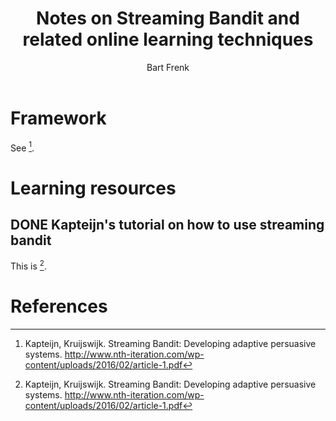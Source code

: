 #+TITLE: Notes on Streaming Bandit and related online learning techniques
#+AUTHOR: Bart Frenk
#+EMAIL: bart.frenk@gmail.com

* Framework
  See [1].
* Learning resources
** DONE Kapteijn's tutorial on how to use streaming bandit
   CLOSED: [2018-03-09 Fri 11:13]
   This is [1].

* References

[1] Kapteijn, Kruijswijk. Streaming Bandit: Developing adaptive persuasive
systems. http://www.nth-iteration.com/wp-content/uploads/2016/02/article-1.pdf


